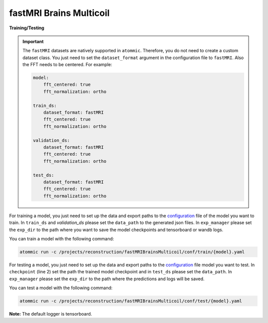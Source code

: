 fastMRI Brains Multicoil
=========================


**Training/Testing**

.. important::
    The ``fastMRI`` datasets are natively supported in ``atommic``. Therefore, you do not need to create a custom
    dataset  class. You just need to set the ``dataset_format`` argument in the configuration file to ``fastMRI``.
    Also the FFT needs to be centered. For example:

    .. code-block:: bash

        model:
            fft_centered: true
            fft_normalization: ortho

        train_ds:
            dataset_format: fastMRI
            fft_centered: true
            fft_normalization: ortho

        validation_ds:
            dataset_format: fastMRI
            fft_centered: true
            fft_normalization: ortho

        test_ds:
            dataset_format: fastMRI
            fft_centered: true
            fft_normalization: ortho

For training a model, you just need to set up the data and export paths to the
`configuration <https://github.com/wdika/atommic/tree/main/projects/reconstruction/fastMRIBrainsMulticoil/conf/train/>`_
file of the model you want to train. In ``train_ds`` and `validation_ds` please set the ``data_path`` to the generated
json files. In ``exp_manager`` please set the ``exp_dir`` to the path where you want to save the model checkpoints and
tensorboard or wandb logs.

You can train a model with the following command:

.. code-block:: bash

    atommic run -c /projects/reconstruction/fastMRIBrainsMulticoil/conf/train/{model}.yaml

For testing a model, you just need to set up the data and export paths to the
`configuration <https://github.com/wdika/atommic/tree/main/projects/reconstruction/fastMRIBrainsMulticoil/conf/test/>`_
file model you want to test. In ``checkpoint`` (line 2) set the path the trained model checkpoint and in ``test_ds``
please set the ``data_path``. In ``exp_manager`` please set the ``exp_dir`` to the path where the predictions and logs
will be saved.

You can test a model with the following command:

.. code-block:: bash

    atommic run -c /projects/reconstruction/fastMRIBrainsMulticoil/conf/test/{model}.yaml

**Note:** The default logger is tensorboard.

